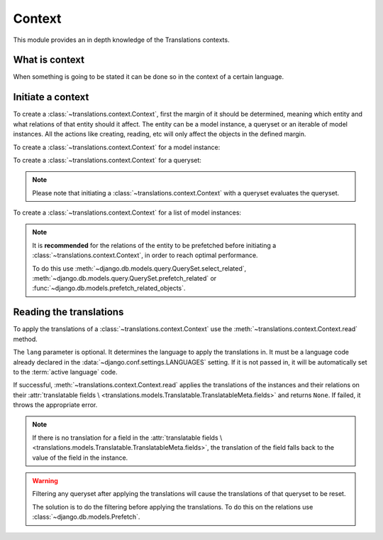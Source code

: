 *******
Context
*******

This module provides an in depth knowledge of the Translations contexts.

What is context
===============

When something is going to be stated it can be done so in the context of a
certain language.

Initiate a context
==================

To create a :class:`~translations.context.Context`, first the margin of it
should be determined, meaning which entity and what relations of that entity
should it affect. The entity can be a model instance, a queryset or an
iterable of model instances. All the actions like creating, reading, etc will
only affect the objects in the defined margin.

To create a :class:`~translations.context.Context` for a model instance:

.. testsetup:: guide_init_instance

   from tests.sample import create_samples

   create_samples(
       continent_names=['europe', 'asia'],
       country_names=['germany', 'south korea'],
       city_names=['cologne', 'seoul'],
       continent_fields=['name', 'denonym'],
       country_fields=['name', 'denonym'],
       city_fields=['name', 'denonym'],
       langs=['de']
   )

.. testcode:: guide_init_instance

   from sample.models import Continent
   from translations.context import Context

   # fetch an instance
   europe = Continent.objects.get(code='EU')

   # initiate context
   with Context(europe, 'countries', 'countries__cities') as context:
       print('Context created!')

.. testoutput:: guide_init_instance

   Context created!

To create a :class:`~translations.context.Context` for a queryset:

.. testsetup:: guide_init_queryset

   from tests.sample import create_samples

   create_samples(
       continent_names=['europe', 'asia'],
       country_names=['germany', 'south korea'],
       city_names=['cologne', 'seoul'],
       continent_fields=['name', 'denonym'],
       country_fields=['name', 'denonym'],
       city_fields=['name', 'denonym'],
       langs=['de']
   )

.. testcode:: guide_init_queryset

   from sample.models import Continent
   from translations.context import Context

   # fetch a queryset
   continents = Continent.objects.all()

   # initiate context
   with Context(continents, 'countries', 'countries__cities') as context:
       print('Context created!')

.. testoutput:: guide_init_queryset

   Context created!

.. note::
   Please note that initiating a :class:`~translations.context.Context` with a
   queryset evaluates the queryset.

To create a :class:`~translations.context.Context` for a list of model
instances:

.. testsetup:: guide_init_list

   from tests.sample import create_samples

   create_samples(
       continent_names=['europe', 'asia'],
       country_names=['germany', 'south korea'],
       city_names=['cologne', 'seoul'],
       continent_fields=['name', 'denonym'],
       country_fields=['name', 'denonym'],
       city_fields=['name', 'denonym'],
       langs=['de']
   )

.. testcode:: guide_init_list

   from sample.models import Continent
   from translations.context import Context

   # fetch a list of instances
   continents = list(Continent.objects.all())

   # initiate context
   with Context(continents, 'countries', 'countries__cities') as context:
       print('Context created!')

.. testoutput:: guide_init_list

   Context created!

.. note::

   It is **recommended** for the relations of the entity to be
   prefetched before initiating a :class:`~translations.context.Context`,
   in order to reach optimal performance.

   To do this use
   :meth:`~django.db.models.query.QuerySet.select_related`,
   :meth:`~django.db.models.query.QuerySet.prefetch_related` or
   :func:`~django.db.models.prefetch_related_objects`.

Reading the translations
========================

To apply the translations of a :class:`~translations.context.Context` use the
:meth:`~translations.context.Context.read` method.

.. testsetup:: guide_apply_translations_list_relations

   from tests.sample import create_samples

   create_samples(
       continent_names=['europe', 'asia'],
       country_names=['germany', 'south korea'],
       city_names=['cologne', 'seoul'],
       continent_fields=['name', 'denonym'],
       country_fields=['name', 'denonym'],
       city_fields=['name', 'denonym'],
       langs=['de']
   )

.. testcode:: guide_apply_translations_list_relations

   from sample.models import Continent
   from translations.context import Context

   # fetch a querysets
   continents = Continent.objects.all()

   # initiate context
   with Context(continents, 'countries', 'countries__cities') as context:
       # read the context in German
       context.read(lang='de')

       # use the queryset like before
       print(continents[0])
       print(continents[0].countries.all()[0])
       print(continents[0].countries.all()[0].cities.all()[0])

.. testoutput:: guide_apply_translations_list_relations

   Europa
   Deutschland
   Köln

The ``lang`` parameter is optional. It determines the language to apply the
translations in. It must be a language code already declared in the
:data:`~django.conf.settings.LANGUAGES` setting. If it is not passed in, it
will be automatically set to the :term:`active language` code.

If successful, :meth:`~translations.context.Context.read` applies the
translations of the instances and their relations on their
:attr:`translatable fields \
<translations.models.Translatable.TranslatableMeta.fields>` and returns
``None``. If failed, it throws the appropriate error.

.. note::

   If there is no translation for a field in the
   :attr:`translatable fields \
   <translations.models.Translatable.TranslatableMeta.fields>`,
   the translation of the field falls back to the value of the field
   in the instance.

.. warning::

   Filtering any queryset after applying the translations will cause
   the translations of that queryset to be reset.

   .. testsetup:: guide_apply_translations_list_warning
   
      from tests.sample import create_samples

      create_samples(
          continent_names=['europe', 'asia'],
          country_names=['germany', 'south korea'],
          city_names=['cologne', 'seoul'],
          continent_fields=['name', 'denonym'],
          country_fields=['name', 'denonym'],
          city_fields=['name', 'denonym'],
          langs=['de']
      )

   .. testcode:: guide_apply_translations_list_warning

      from django.db.models import prefetch_related_objects
      from sample.models import Continent
      from translations.utils import apply_translations

      continents = list(Continent.objects.all())
      prefetch_related_objects(
          continents,
          'countries',
          'countries__cities',
      )

      apply_translations(
          continents,
          'countries',
          'countries__cities',
          lang='de',
      )

      for continent in continents:
          print('Continent: {}'.format(continent))
          for country in continent.countries.exclude(name=''):  # Wrong
              print('Country: {}  -- Wrong'.format(country))
              for city in country.cities.all():
                  print('City: {}  -- Wrong'.format(city))

   .. testoutput:: guide_apply_translations_list_warning

      Continent: Europa
      Country: Germany  -- Wrong
      City: Cologne  -- Wrong
      Continent: Asien
      Country: South Korea  -- Wrong
      City: Seoul  -- Wrong

   The solution is to do the filtering before applying the
   translations. To do this on the relations use
   :class:`~django.db.models.Prefetch`.

   .. testcode:: guide_apply_translations_list_warning

      from django.db.models import Prefetch, prefetch_related_objects
      from sample.models import Continent, Country
      from translations.utils import apply_translations

      continents = list(Continent.objects.all())
      prefetch_related_objects(
          continents,
          Prefetch(
              'countries',
              queryset=Country.objects.exclude(name=''),  # Correct
          ),
          'countries__cities',
      )

      apply_translations(
          continents,
          'countries',
          'countries__cities',
          lang='de',
      )

      for continent in continents:
          print('Continent: {}'.format(continent))
          for country in continent.countries.all():
              print('Country: {}  -- Correct'.format(country))
              for city in country.cities.all():
                  print('City: {}  -- Correct'.format(city))

   .. testoutput:: guide_apply_translations_list_warning

      Continent: Europa
      Country: Deutschland  -- Correct
      City: Köln  -- Correct
      Continent: Asien
      Country: Südkorea  -- Correct
      City: Seül  -- Correct

.. Update list of instances translations
   =====================================
   
   To update the translations of a
   :class:`translatable list of instances <translations.models.Translatable>`
   use the
   :meth:`~translations.utils.update_translations`
   method.
   
   .. testsetup:: guide_update_translations_list
   
      from tests.sample import create_samples
   
      create_samples(
          continent_names=['europe', 'asia'],
          country_names=['germany', 'south korea'],
          city_names=['cologne', 'seoul'],
          continent_fields=['name', 'denonym'],
          country_fields=['name', 'denonym'],
          city_fields=['name', 'denonym'],
          langs=['de']
      )
   
   .. testcode:: guide_update_translations_list
   
      from sample.models import Continent
      from translations.utils import update_translations
   
      # fetch a list of instances like before
      continents = list(Continent.objects.all())
   
      # change the instances in place
      europe = continents[0]
      asia = continents[1]
      europe.name = 'Europa (changed)'
      europe.denonym = 'Europäisch (changed)'
      asia.name = 'Asien (changed)'
      asia.denonym = 'Asiatisch (changed)'
   
      # update the translations
      update_translations(continents, lang='de')
   
      # output
      print('`Europe` is called `{}` in German.'.format(europe.name))
      print('`European` is called `{}` in German.'.format(europe.denonym))
      print('`Asia` is called `{}` in German.'.format(asia.name))
      print('`Asian` is called `{}` in German.'.format(asia.denonym))
   
   .. testoutput:: guide_update_translations_list
   
      `Europe` is called `Europa (changed)` in German.
      `European` is called `Europäisch (changed)` in German.
      `Asia` is called `Asien (changed)` in German.
      `Asian` is called `Asiatisch (changed)` in German.
   
   The ``lang`` parameter is optional. It determines the language to update the
   translations in. It must be a language code already declared in the
   :data:`~django.conf.settings.LANGUAGES` setting. If it is not passed in, it
   will be automatically set to the :term:`active language` code.
   
   If successful,
   :meth:`~translations.utils.update_translations`
   updates the translations of the instances using their
   :attr:`translatable fields \
   <translations.models.Translatable.TranslatableMeta.fields>` and returns
   ``None``. If failed, it throws the appropriate error.
   
   Update list of instances' relations translations
   ================================================
   
   :meth:`~translations.utils.update_translations`
   can also update the translations of a
   :class:`translatable list of instances <translations.models.Translatable>`\
   ' relations.
   
   .. testsetup:: guide_update_translations_list_relations
      
      from tests.sample import create_samples
   
      create_samples(
          continent_names=['europe', 'asia'],
          country_names=['germany', 'south korea'],
          city_names=['cologne', 'seoul'],
          continent_fields=['name', 'denonym'],
          country_fields=['name', 'denonym'],
          city_fields=['name', 'denonym'],
          langs=['de']
      )
   
   .. testcode:: guide_update_translations_list_relations
   
      from django.db.models import prefetch_related_objects
      from sample.models import Continent
      from translations.utils import update_translations
   
      # fetch a list of instances like before
      continents = list(Continent.objects.all())
      prefetch_related_objects(
          continents,
          'countries',
          'countries__cities',
      )
   
      # change the instances in place
      europe = continents[0]
      asia = continents[1]
      europe.name = 'Europa (changed)'
      europe.denonym = 'Europäisch (changed)'
      asia.name = 'Asien (changed)'
      asia.denonym = 'Asiatisch (changed)'
   
      # change the relations in place
      germany = europe.countries.all()[0]
      cologne = germany.cities.all()[0]
      south_korea = asia.countries.all()[0]
      seoul = south_korea.cities.all()[0]
      germany.name = 'Deutschland (changed)'
      germany.denonym = 'Deutsche (changed)'
      cologne.name = 'Köln (changed)'
      cologne.denonym = 'Kölner (changed)'
      south_korea.name = 'Südkorea (changed)'
      south_korea.denonym = 'Südkoreanisch (changed)'
      seoul.name = 'Seül (changed)'
      seoul.denonym = 'Seüler (changed)'
   
      # update the translations
      update_translations(
          continents,
          'countries',
          'countries__cities',
          lang='de',
      )
   
      # output
      print('`Europe` is called `{}` in German.'.format(europe.name))
      print('`European` is called `{}` in German.'.format(europe.denonym))
      print('`Germany` is called `{}` in German.'.format(germany.name))
      print('`German` is called `{}` in German.'.format(germany.denonym))
      print('`Cologne` is called `{}` in German.'.format(cologne.name))
      print('`Cologner` is called `{}` in German.'.format(cologne.denonym))
      print('`Asia` is called `{}` in German.'.format(asia.name))
      print('`Asian` is called `{}` in German.'.format(asia.denonym))
      print('`South Korea` is called `{}` in German.'.format(south_korea.name))
      print('`South Korean` is called `{}` in German.'.format(south_korea.denonym))
      print('`Seoul` is called `{}` in German.'.format(seoul.name))
      print('`Seouler` is called `{}` in German.'.format(seoul.denonym))
   
   .. testoutput:: guide_update_translations_list_relations
   
      `Europe` is called `Europa (changed)` in German.
      `European` is called `Europäisch (changed)` in German.
      `Germany` is called `Deutschland (changed)` in German.
      `German` is called `Deutsche (changed)` in German.
      `Cologne` is called `Köln (changed)` in German.
      `Cologner` is called `Kölner (changed)` in German.
      `Asia` is called `Asien (changed)` in German.
      `Asian` is called `Asiatisch (changed)` in German.
      `South Korea` is called `Südkorea (changed)` in German.
      `South Korean` is called `Südkoreanisch (changed)` in German.
      `Seoul` is called `Seül (changed)` in German.
      `Seouler` is called `Seüler (changed)` in German.
   
   The ``*relations`` parameter determines the instances' relations to update the
   translations of. They must also be :class:`~translations.models.Translatable`.
   
   If successful,
   :meth:`~translations.utils.update_translations`
   updates the translations of the instances and their relations using their
   :attr:`translatable fields \
   <translations.models.Translatable.TranslatableMeta.fields>` and returns
   ``None``. If failed, it throws the appropriate error.
   
   .. note::
   
      It is **mandatory** for the relations of the instances to be
      prefetched before making any changes to them so that the changes
      can be fetched later.
   
      To do this use
      :meth:`~django.db.models.query.QuerySet.select_related`,
      :meth:`~django.db.models.query.QuerySet.prefetch_related` or
      :func:`~django.db.models.prefetch_related_objects`.
   
      .. testsetup:: guide_update_translations_list_note
      
         from tests.sample import create_samples
   
         create_samples(
             continent_names=['europe', 'asia'],
             country_names=['germany', 'south korea'],
             city_names=['cologne', 'seoul'],
             continent_fields=['name', 'denonym'],
             country_fields=['name', 'denonym'],
             city_fields=['name', 'denonym'],
             langs=['de']
         )
   
      Consider this case:
   
      .. testcode:: guide_update_translations_list_note
   
         from sample.models import Continent
   
         # un-prefetched queryset
         europe = Continent.objects.get(code='EU')
   
         # first query
         europe.countries.all()[0].name = 'Germany (changed)'
   
         # does a second query
         new_name = europe.countries.all()[0].name
   
         print('Country: {}'.format(new_name))
   
      .. testoutput:: guide_update_translations_list_note
   
         Country: Germany
   
      As we can see the new query did not fetch the changes we made
      before. To fix it:
   
      .. testcode:: guide_update_translations_list_note
   
         from sample.models import Continent
   
         # prefetched queryset
         europe = Continent.objects.prefetch_related(
             'countries',
         ).get(code='EU')
   
         # first query
         europe.countries.all()[0].name = 'Germany (changed)'
   
         # uses the first query
         new_name = europe.countries.all()[0].name
   
         print('Country: {}'.format(new_name))
   
      .. testoutput:: guide_update_translations_list_note
   
         Country: Germany (changed)
      